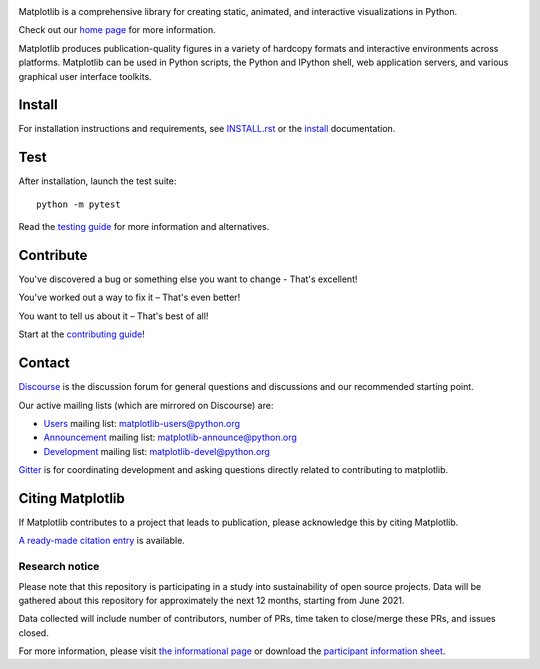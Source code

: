|PyPi|_ |Downloads|_ |NUMFocus|_

|DiscourseBadge|_ |Gitter|_ |GitHubIssues|_ |GitTutorial|_

|GitHubActions|_ |AzurePipelines|_ |AppVeyor|_ |Codecov|_ |LGTM|_

.. |GitHubActions| image:: https://github.com/matplotlib/matplotlib/workflows/Tests/badge.svg
.. _GitHubActions: https://github.com/matplotlib/matplotlib/actions?query=workflow%3ATests

.. |AzurePipelines| image:: https://dev.azure.com/matplotlib/matplotlib/_apis/build/status/matplotlib.matplotlib?branchName=master
.. _AzurePipelines: https://dev.azure.com/matplotlib/matplotlib/_build/latest?definitionId=1&branchName=master

.. |AppVeyor| image:: https://ci.appveyor.com/api/projects/status/github/matplotlib/matplotlib?branch=master&svg=true
.. _AppVeyor: https://ci.appveyor.com/project/matplotlib/matplotlib

.. |Codecov| image:: https://codecov.io/github/matplotlib/matplotlib/badge.svg?branch=master&service=github
.. _Codecov: https://codecov.io/github/matplotlib/matplotlib?branch=master

.. |LGTM| image:: https://img.shields.io/lgtm/grade/python/github/matplotlib/matplotlib.svg?logo=lgtm&logoWidth=18
.. _LGTM: https://lgtm.com/projects/g/matplotlib/matplotlib

.. |DiscourseBadge| image:: https://img.shields.io/badge/help_forum-discourse-blue.svg
.. _DiscourseBadge: https://discourse.matplotlib.org

.. |Gitter| image:: https://badges.gitter.im/matplotlib/matplotlib.svg
.. _Gitter: https://gitter.im/matplotlib/matplotlib

.. |GitHubIssues| image:: https://img.shields.io/badge/issue_tracking-github-blue.svg
.. _GitHubIssues: https://github.com/matplotlib/matplotlib/issues

.. |GitTutorial| image:: https://img.shields.io/badge/PR-Welcome-%23FF8300.svg?
.. _GitTutorial: https://git-scm.com/book/en/v2/GitHub-Contributing-to-a-Project

.. |PyPi| image:: https://badge.fury.io/py/matplotlib.svg
.. _PyPi: https://badge.fury.io/py/matplotlib

.. |Downloads| image:: https://pepy.tech/badge/matplotlib/month
.. _Downloads: https://pepy.tech/project/matplotlib

.. |NUMFocus| image:: https://img.shields.io/badge/powered%20by-NumFOCUS-orange.svg?style=flat&colorA=E1523D&colorB=007D8A
.. _NUMFocus: https://numfocus.org

.. image:: https://matplotlib.org/_static/logo2.svg

Matplotlib is a comprehensive library for creating static, animated, and interactive visualizations in Python.

Check out our `home page <https://matplotlib.org/>`_ for more information.

.. image:: https://matplotlib.org/_static/readme_preview.png

Matplotlib produces publication-quality figures in a variety of hardcopy formats
and interactive environments across platforms. Matplotlib can be used in Python scripts,
the Python and IPython shell, web application servers, and various
graphical user interface toolkits.


Install
=======

For installation instructions and requirements, see `INSTALL.rst <INSTALL.rst>`_  or the
`install <https://matplotlib.org/users/installing.html>`_ documentation.

Test
====

After installation, launch the test suite::

  python -m pytest

Read the `testing guide <https://matplotlib.org/devel/testing.html>`_ for more information and alternatives.

Contribute
==========
You've discovered a bug or something else you want to change - That's excellent!

You've worked out a way to fix it – That's even better!

You want to tell us about it – That's best of all!

Start at the `contributing guide <https://matplotlib.org/devdocs/devel/contributing.html>`_!

Contact
=======

`Discourse <https://discourse.matplotlib.org/>`_ is the discussion forum for general questions and discussions and our recommended starting point.

Our active mailing lists (which are mirrored on Discourse) are:

* `Users <https://mail.python.org/mailman/listinfo/matplotlib-users>`_ mailing list: matplotlib-users@python.org
* `Announcement  <https://mail.python.org/mailman/listinfo/matplotlib-announce>`_ mailing list: matplotlib-announce@python.org
* `Development <https://mail.python.org/mailman/listinfo/matplotlib-devel>`_ mailing list: matplotlib-devel@python.org

Gitter_ is for coordinating development and asking questions directly related
to contributing to matplotlib.


Citing Matplotlib
=================
If Matplotlib contributes to a project that leads to publication, please
acknowledge this by citing Matplotlib.

`A ready-made citation entry <https://matplotlib.org/citing.html>`_ is available.

Research notice
~~~~~~~~~~~~~~~

Please note that this repository is participating in a study into
sustainability of open source projects. Data will be gathered about this
repository for approximately the next 12 months, starting from June
2021.

Data collected will include number of contributors, number of PRs, time
taken to close/merge these PRs, and issues closed.

For more information, please visit `the informational
page <https://sustainable-open-science-and-software.github.io/>`__ or
download the `participant information
sheet <https://sustainable-open-science-and-software.github.io/assets/PIS_sustainable_software.pdf>`__.


